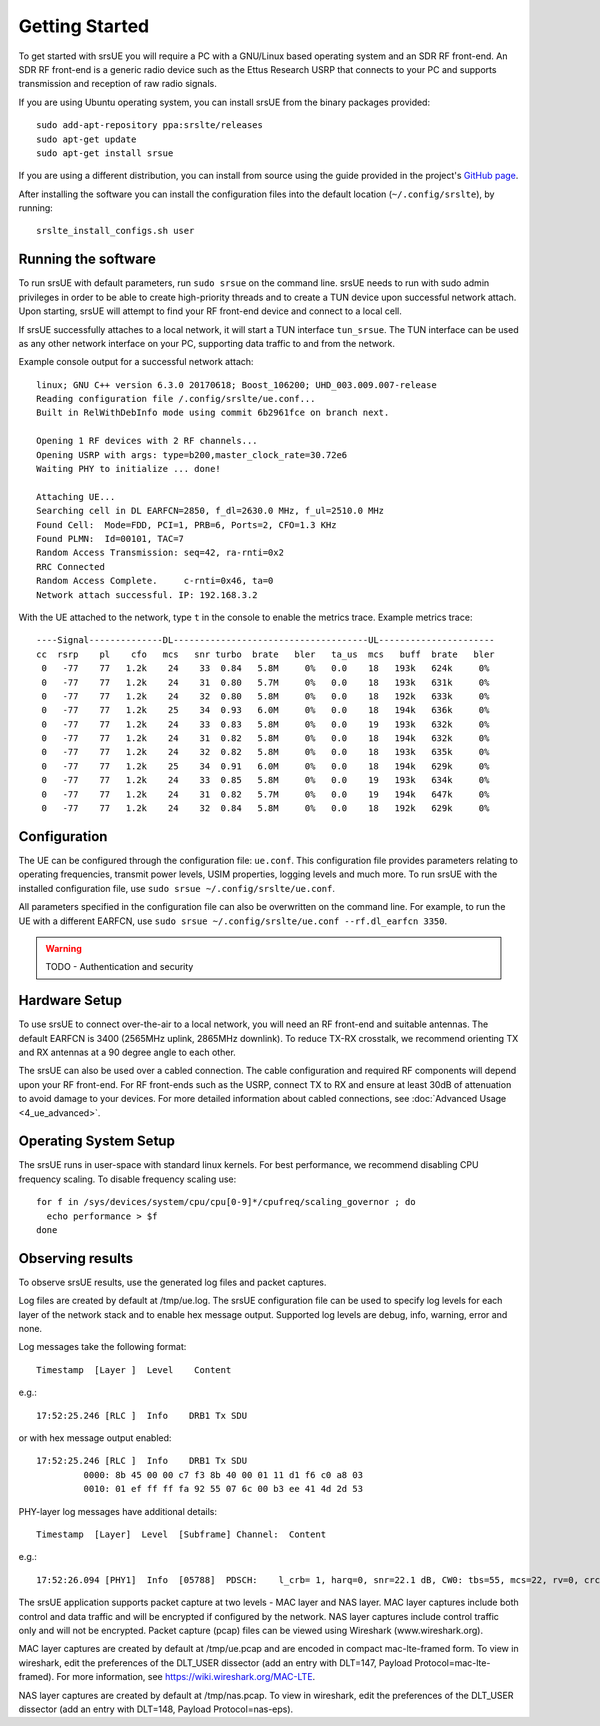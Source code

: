 .. _ue_getstarted:

Getting Started
===============

To get started with srsUE you will require a PC with a GNU/Linux based operating system and an SDR RF front-end. An SDR RF front-end is a generic radio device such as the Ettus Research USRP that connects to your PC and supports transmission and reception of raw radio signals.

If you are using Ubuntu operating system, you can install srsUE from the binary packages provided::

  sudo add-apt-repository ppa:srslte/releases
  sudo apt-get update
  sudo apt-get install srsue

If you are using a different distribution, you can install from source using the guide provided in the project's `GitHub page <https://github.com/srsLTE/srsLTE/>`_.

After installing the software you can install the configuration files into the default location (``~/.config/srslte``), by running::

  srslte_install_configs.sh user


Running the software
********************

To run srsUE with default parameters, run ``sudo srsue`` on the command line. srsUE needs to run with sudo admin privileges in order to be able to create high-priority threads and to create a TUN device upon successful network attach. Upon starting, srsUE will attempt to find your RF front-end device and connect to a local cell.

If srsUE successfully attaches to a local network, it will start a TUN interface ``tun_srsue``. The TUN interface can be used as any other network interface on your PC, supporting data traffic to and from the network.

Example console output for a successful network attach::

    linux; GNU C++ version 6.3.0 20170618; Boost_106200; UHD_003.009.007-release
    Reading configuration file /.config/srslte/ue.conf...
    Built in RelWithDebInfo mode using commit 6b2961fce on branch next.

    Opening 1 RF devices with 2 RF channels...
    Opening USRP with args: type=b200,master_clock_rate=30.72e6
    Waiting PHY to initialize ... done!

    Attaching UE...
    Searching cell in DL EARFCN=2850, f_dl=2630.0 MHz, f_ul=2510.0 MHz
    Found Cell:  Mode=FDD, PCI=1, PRB=6, Ports=2, CFO=1.3 KHz
    Found PLMN:  Id=00101, TAC=7
    Random Access Transmission: seq=42, ra-rnti=0x2
    RRC Connected
    Random Access Complete.     c-rnti=0x46, ta=0
    Network attach successful. IP: 192.168.3.2

With the UE attached to the network, type ``t`` in the console to enable the metrics trace. Example metrics trace::

    ----Signal--------------DL-------------------------------------UL----------------------
    cc  rsrp    pl    cfo   mcs   snr turbo  brate   bler   ta_us  mcs   buff  brate   bler
     0   -77    77   1.2k    24    33  0.84   5.8M     0%   0.0    18   193k   624k     0%
     0   -77    77   1.2k    24    31  0.80   5.7M     0%   0.0    18   193k   631k     0%
     0   -77    77   1.2k    24    32  0.80   5.8M     0%   0.0    18   192k   633k     0%
     0   -77    77   1.2k    25    34  0.93   6.0M     0%   0.0    18   194k   636k     0%
     0   -77    77   1.2k    24    33  0.83   5.8M     0%   0.0    19   193k   632k     0%
     0   -77    77   1.2k    24    31  0.82   5.8M     0%   0.0    18   194k   632k     0%
     0   -77    77   1.2k    24    32  0.82   5.8M     0%   0.0    18   193k   635k     0%
     0   -77    77   1.2k    25    34  0.91   6.0M     0%   0.0    18   194k   629k     0%
     0   -77    77   1.2k    24    33  0.85   5.8M     0%   0.0    19   193k   634k     0%
     0   -77    77   1.2k    24    31  0.82   5.7M     0%   0.0    19   194k   647k     0%
     0   -77    77   1.2k    24    32  0.84   5.8M     0%   0.0    18   192k   629k     0%


Configuration
*************

The UE can be configured through the configuration file: ``ue.conf``. This configuration file provides parameters relating to operating frequencies, transmit power levels, USIM properties, logging levels and much more. To run srsUE with the installed configuration file, use ``sudo srsue ~/.config/srslte/ue.conf``.

All parameters specified in the configuration file can also be overwritten on the command line. For example, to run the UE with a different EARFCN, use ``sudo srsue ~/.config/srslte/ue.conf --rf.dl_earfcn 3350``.

.. warning:: TODO - Authentication and security


Hardware Setup
**************

To use srsUE to connect over-the-air to a local network, you will need an RF front-end and suitable antennas. The default EARFCN is 3400 (2565MHz uplink, 2865MHz downlink). To reduce TX-RX crosstalk, we recommend orienting TX and RX antennas at a 90 degree angle to each other.

The srsUE can also be used over a cabled connection. The cable configuration and required RF components will depend upon your RF front-end. For RF front-ends such as the USRP, connect TX to RX and ensure at least 30dB of attenuation to avoid damage to your devices. For more detailed information about cabled connections, see :doc:`Advanced Usage <4_ue_advanced>`.


Operating System Setup
**********************

The srsUE runs in user-space with standard linux kernels. For best performance, we recommend disabling CPU frequency scaling. To disable frequency scaling use::

  for f in /sys/devices/system/cpu/cpu[0-9]*/cpufreq/scaling_governor ; do
    echo performance > $f
  done




Observing results
*****************

To observe srsUE results, use the generated log files and packet captures.

Log files are created by default at /tmp/ue.log. The srsUE configuration file can be used to specify log levels for each layer of the network stack and to enable hex message output. Supported log levels are debug, info, warning, error and none.

Log messages take the following format::

    Timestamp  [Layer ]  Level    Content

e.g.::

    17:52:25.246 [RLC ]  Info    DRB1 Tx SDU

or with hex message output enabled::

    17:52:25.246 [RLC ]  Info    DRB1 Tx SDU
             0000: 8b 45 00 00 c7 f3 8b 40 00 01 11 d1 f6 c0 a8 03
             0010: 01 ef ff ff fa 92 55 07 6c 00 b3 ee 41 4d 2d 53

PHY-layer log messages have additional details::

    Timestamp  [Layer]	Level  [Subframe] Channel:  Content

e.g.::

    17:52:26.094 [PHY1]  Info  [05788]  PDSCH:    l_crb= 1, harq=0, snr=22.1 dB, CW0: tbs=55, mcs=22, rv=0, crc=OK, it=1, dec_time=  12 us


The srsUE application supports packet capture at two levels - MAC layer and NAS layer. MAC layer captures include both control and data traffic and will be encrypted if configured by the network. NAS layer captures include control traffic only and will not be encrypted. Packet capture (pcap) files can be viewed using Wireshark (www.wireshark.org).

MAC layer captures are created by default at /tmp/ue.pcap and are encoded in compact mac-lte-framed form. To view in wireshark, edit the preferences of the DLT_USER dissector (add an entry with DLT=147, Payload Protocol=mac-lte-framed). For more information, see https://wiki.wireshark.org/MAC-LTE.

NAS layer captures are created by default at /tmp/nas.pcap. To view in wireshark, edit the preferences of the DLT_USER dissector (add an entry with DLT=148, Payload Protocol=nas-eps).
